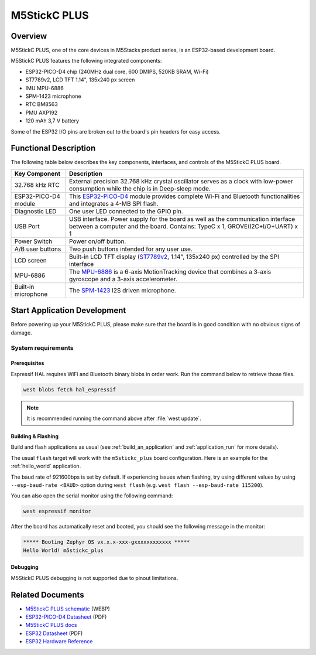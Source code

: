 .. _m5stickc_plus:

M5StickC PLUS
#############

Overview
********

M5StickC PLUS, one of the core devices in M5Stacks product series, is an ESP32-based development board.

M5StickC PLUS features the following integrated components:

- ESP32-PICO-D4 chip (240MHz dual core, 600 DMIPS, 520KB SRAM, Wi-Fi)
- ST7789v2, LCD TFT 1.14", 135x240 px screen
- IMU MPU-6886
- SPM-1423 microphone
- RTC BM8563
- PMU AXP192
- 120 mAh 3,7 V battery

Some of the ESP32 I/O pins are broken out to the board's pin headers for easy access.

Functional Description
**********************

The following table below describes the key components, interfaces, and controls
of the M5StickC PLUS board.

.. _ST7789v2: https://m5stack.oss-cn-shenzhen.aliyuncs.com/resource/docs/datasheet/core/ST7789V.pdf
.. _MPU-6886: https://m5stack.oss-cn-shenzhen.aliyuncs.com/resource/docs/datasheet/core/MPU-6886-000193%2Bv1.1_GHIC_en.pdf
.. _ESP32-PICO-D4: https://m5stack.oss-cn-shenzhen.aliyuncs.com/resource/docs/datasheet/core/esp32-pico-d4_datasheet_en.pdf
.. _SPM-1423: https://m5stack.oss-cn-shenzhen.aliyuncs.com/resource/docs/datasheet/core/SPM1423HM4H-B_datasheet_en.pdf

+------------------+-------------------------------------------------------------------------+
| Key Component    | Description                                                             |
+==================+=========================================================================+
| 32.768 kHz RTC   | External precision 32.768 kHz crystal oscillator serves as a clock with |
|                  | low-power consumption while the chip is in Deep-sleep mode.             |
+------------------+-------------------------------------------------------------------------+
| ESP32-PICO-D4    | This `ESP32-PICO-D4`_ module provides complete Wi-Fi and Bluetooth      |
| module           | functionalities and integrates a 4-MB SPI flash.                        |
+------------------+-------------------------------------------------------------------------+
| Diagnostic LED   | One user LED connected to the GPIO pin.                                 |
+------------------+-------------------------------------------------------------------------+
| USB Port         | USB interface. Power supply for the board as well as the                |
|                  | communication interface between a computer and the board.               |
|                  | Contains: TypeC x 1, GROVE(I2C+I/O+UART) x 1                            |
+------------------+-------------------------------------------------------------------------+
| Power Switch     | Power on/off button.                                                    |
+------------------+-------------------------------------------------------------------------+
| A/B user buttons | Two push buttons intended for any user use.                             |
+------------------+-------------------------------------------------------------------------+
| LCD screen       | Built-in LCD TFT display \(`ST7789v2`_, 1.14", 135x240 px\) controlled  |
|                  | by the SPI interface                                                    |
+------------------+-------------------------------------------------------------------------+
| MPU-6886         | The `MPU-6886`_ is a 6-axis MotionTracking device that combines a       |
|                  | 3-axis gyroscope and a 3-axis accelerometer.                            |
+------------------+-------------------------------------------------------------------------+
| Built-in         | The `SPM-1423`_ I2S driven microphone.                                  |
| microphone       |                                                                         |
+------------------+-------------------------------------------------------------------------+


Start Application Development
*****************************

Before powering up your M5StickC PLUS, please make sure that the board is in good
condition with no obvious signs of damage.

System requirements
===================

Prerequisites
-------------

Espressif HAL requires WiFi and Bluetooth binary blobs in order work. Run the command
below to retrieve those files.

.. code-block:: console

   west blobs fetch hal_espressif

.. note::

   It is recommended running the command above after :file:`west update`.

Building & Flashing
-------------------

Build and flash applications as usual (see :ref:`build_an_application` and
:ref:`application_run` for more details).

.. zephyr-app-commands::
   :zephyr-app: samples/hello_world
   :board: m5stickc_plus
   :goals: build

The usual ``flash`` target will work with the ``m5stickc_plus`` board
configuration. Here is an example for the :ref:`hello_world`
application.

.. zephyr-app-commands::
   :zephyr-app: samples/hello_world
   :board: m5stickc_plus
   :goals: flash

The baud rate of 921600bps is set by default. If experiencing issues when flashing,
try using different values by using ``--esp-baud-rate <BAUD>`` option during
``west flash`` (e.g. ``west flash --esp-baud-rate 115200``).

You can also open the serial monitor using the following command:

.. code-block:: shell

   west espressif monitor

After the board has automatically reset and booted, you should see the following
message in the monitor:

.. code-block:: console

   ***** Booting Zephyr OS vx.x.x-xxx-gxxxxxxxxxxxx *****
   Hello World! m5stickc_plus

Debugging
---------

M5StickC PLUS debugging is not supported due to pinout limitations.

Related Documents
*****************

- `M5StickC PLUS schematic <https://static-cdn.m5stack.com/resource/docs/products/core/m5stickc_plus/m5stickc_plus_sch_03.webp>`_ (WEBP)
- `ESP32-PICO-D4 Datasheet <https://www.espressif.com/sites/default/files/documentation/esp32-pico-d4_datasheet_en.pdf>`_ (PDF)
- `M5StickC PLUS docs <https://docs.m5stack.com/en/core/m5stickc_plus>`_
- `ESP32 Datasheet <https://www.espressif.com/sites/default/files/documentation/esp32_datasheet_en.pdf>`_ (PDF)
- `ESP32 Hardware Reference <https://docs.espressif.com/projects/esp-idf/en/latest/esp32/hw-reference/index.html>`_
